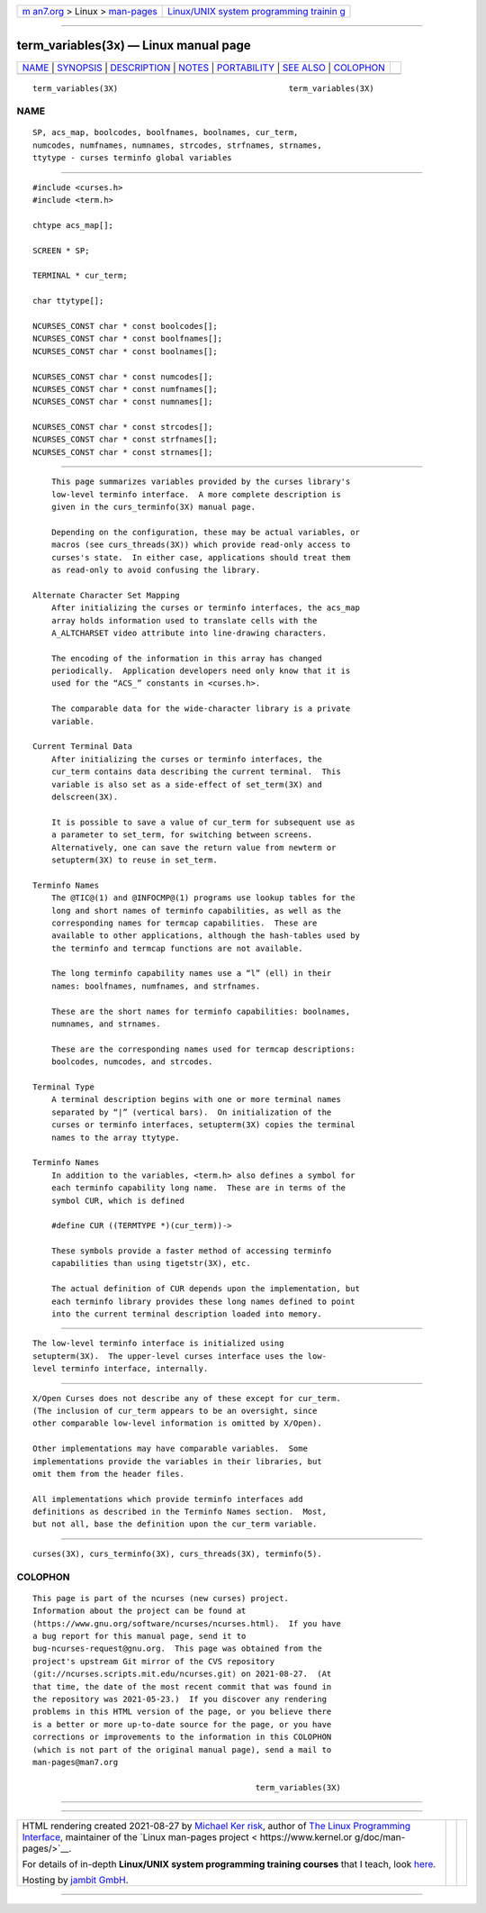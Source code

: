 .. container:: page-top

.. container:: nav-bar

   +----------------------------------+----------------------------------+
   | `m                               | `Linux/UNIX system programming   |
   | an7.org <../../../index.html>`__ | trainin                          |
   | > Linux >                        | g <http://man7.org/training/>`__ |
   | `man-pages <../index.html>`__    |                                  |
   +----------------------------------+----------------------------------+

--------------

term_variables(3x) — Linux manual page
======================================

+-----------------------------------+-----------------------------------+
| `NAME <#NAME>`__ \|               |                                   |
| `SYNOPSIS <#SYNOPSIS>`__ \|       |                                   |
| `DESCRIPTION <#DESCRIPTION>`__ \| |                                   |
| `NOTES <#NOTES>`__ \|             |                                   |
| `PORTABILITY <#PORTABILITY>`__ \| |                                   |
| `SEE ALSO <#SEE_ALSO>`__ \|       |                                   |
| `COLOPHON <#COLOPHON>`__          |                                   |
+-----------------------------------+-----------------------------------+
| .. container:: man-search-box     |                                   |
+-----------------------------------+-----------------------------------+

::

   term_variables(3X)                                    term_variables(3X)

NAME
-------------------------------------------------

::

          SP, acs_map, boolcodes, boolfnames, boolnames, cur_term,
          numcodes, numfnames, numnames, strcodes, strfnames, strnames,
          ttytype - curses terminfo global variables


---------------------------------------------------------

::

          #include <curses.h>
          #include <term.h>

          chtype acs_map[];

          SCREEN * SP;

          TERMINAL * cur_term;

          char ttytype[];

          NCURSES_CONST char * const boolcodes[];
          NCURSES_CONST char * const boolfnames[];
          NCURSES_CONST char * const boolnames[];

          NCURSES_CONST char * const numcodes[];
          NCURSES_CONST char * const numfnames[];
          NCURSES_CONST char * const numnames[];

          NCURSES_CONST char * const strcodes[];
          NCURSES_CONST char * const strfnames[];
          NCURSES_CONST char * const strnames[];


---------------------------------------------------------------

::

          This page summarizes variables provided by the curses library's
          low-level terminfo interface.  A more complete description is
          given in the curs_terminfo(3X) manual page.

          Depending on the configuration, these may be actual variables, or
          macros (see curs_threads(3X)) which provide read-only access to
          curses's state.  In either case, applications should treat them
          as read-only to avoid confusing the library.

      Alternate Character Set Mapping
          After initializing the curses or terminfo interfaces, the acs_map
          array holds information used to translate cells with the
          A_ALTCHARSET video attribute into line-drawing characters.

          The encoding of the information in this array has changed
          periodically.  Application developers need only know that it is
          used for the “ACS_” constants in <curses.h>.

          The comparable data for the wide-character library is a private
          variable.

      Current Terminal Data
          After initializing the curses or terminfo interfaces, the
          cur_term contains data describing the current terminal.  This
          variable is also set as a side-effect of set_term(3X) and
          delscreen(3X).

          It is possible to save a value of cur_term for subsequent use as
          a parameter to set_term, for switching between screens.
          Alternatively, one can save the return value from newterm or
          setupterm(3X) to reuse in set_term.

      Terminfo Names
          The @TIC@(1) and @INFOCMP@(1) programs use lookup tables for the
          long and short names of terminfo capabilities, as well as the
          corresponding names for termcap capabilities.  These are
          available to other applications, although the hash-tables used by
          the terminfo and termcap functions are not available.

          The long terminfo capability names use a “l” (ell) in their
          names: boolfnames, numfnames, and strfnames.

          These are the short names for terminfo capabilities: boolnames,
          numnames, and strnames.

          These are the corresponding names used for termcap descriptions:
          boolcodes, numcodes, and strcodes.

      Terminal Type
          A terminal description begins with one or more terminal names
          separated by “|” (vertical bars).  On initialization of the
          curses or terminfo interfaces, setupterm(3X) copies the terminal
          names to the array ttytype.

      Terminfo Names
          In addition to the variables, <term.h> also defines a symbol for
          each terminfo capability long name.  These are in terms of the
          symbol CUR, which is defined

          #define CUR ((TERMTYPE *)(cur_term))->

          These symbols provide a faster method of accessing terminfo
          capabilities than using tigetstr(3X), etc.

          The actual definition of CUR depends upon the implementation, but
          each terminfo library provides these long names defined to point
          into the current terminal description loaded into memory.


---------------------------------------------------

::

          The low-level terminfo interface is initialized using
          setupterm(3X).  The upper-level curses interface uses the low-
          level terminfo interface, internally.


---------------------------------------------------------------

::

          X/Open Curses does not describe any of these except for cur_term.
          (The inclusion of cur_term appears to be an oversight, since
          other comparable low-level information is omitted by X/Open).

          Other implementations may have comparable variables.  Some
          implementations provide the variables in their libraries, but
          omit them from the header files.

          All implementations which provide terminfo interfaces add
          definitions as described in the Terminfo Names section.  Most,
          but not all, base the definition upon the cur_term variable.


---------------------------------------------------------

::

          curses(3X), curs_terminfo(3X), curs_threads(3X), terminfo(5).

COLOPHON
---------------------------------------------------------

::

          This page is part of the ncurses (new curses) project.
          Information about the project can be found at 
          ⟨https://www.gnu.org/software/ncurses/ncurses.html⟩.  If you have
          a bug report for this manual page, send it to
          bug-ncurses-request@gnu.org.  This page was obtained from the
          project's upstream Git mirror of the CVS repository
          ⟨git://ncurses.scripts.mit.edu/ncurses.git⟩ on 2021-08-27.  (At
          that time, the date of the most recent commit that was found in
          the repository was 2021-05-23.)  If you discover any rendering
          problems in this HTML version of the page, or you believe there
          is a better or more up-to-date source for the page, or you have
          corrections or improvements to the information in this COLOPHON
          (which is not part of the original manual page), send a mail to
          man-pages@man7.org

                                                         term_variables(3X)

--------------

--------------

.. container:: footer

   +-----------------------+-----------------------+-----------------------+
   | HTML rendering        |                       | |Cover of TLPI|       |
   | created 2021-08-27 by |                       |                       |
   | `Michael              |                       |                       |
   | Ker                   |                       |                       |
   | risk <https://man7.or |                       |                       |
   | g/mtk/index.html>`__, |                       |                       |
   | author of `The Linux  |                       |                       |
   | Programming           |                       |                       |
   | Interface <https:     |                       |                       |
   | //man7.org/tlpi/>`__, |                       |                       |
   | maintainer of the     |                       |                       |
   | `Linux man-pages      |                       |                       |
   | project <             |                       |                       |
   | https://www.kernel.or |                       |                       |
   | g/doc/man-pages/>`__. |                       |                       |
   |                       |                       |                       |
   | For details of        |                       |                       |
   | in-depth **Linux/UNIX |                       |                       |
   | system programming    |                       |                       |
   | training courses**    |                       |                       |
   | that I teach, look    |                       |                       |
   | `here <https://ma     |                       |                       |
   | n7.org/training/>`__. |                       |                       |
   |                       |                       |                       |
   | Hosting by `jambit    |                       |                       |
   | GmbH                  |                       |                       |
   | <https://www.jambit.c |                       |                       |
   | om/index_en.html>`__. |                       |                       |
   +-----------------------+-----------------------+-----------------------+

--------------

.. container:: statcounter

   |Web Analytics Made Easy - StatCounter|

.. |Cover of TLPI| image:: https://man7.org/tlpi/cover/TLPI-front-cover-vsmall.png
   :target: https://man7.org/tlpi/
.. |Web Analytics Made Easy - StatCounter| image:: https://c.statcounter.com/7422636/0/9b6714ff/1/
   :class: statcounter
   :target: https://statcounter.com/
